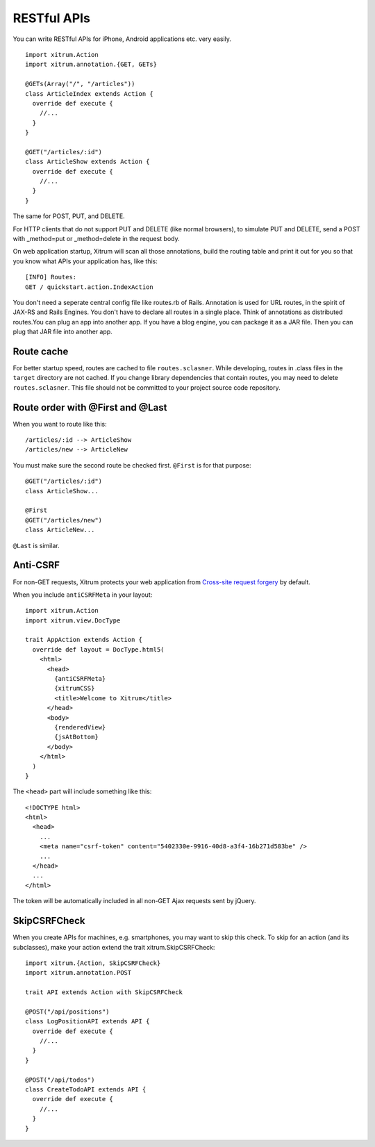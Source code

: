 RESTful APIs
============

.. image:: http://www.bdoubliees.com/journalspirou/sfigures6/schtroumpfs/s4.jpg

You can write RESTful APIs for iPhone, Android applications etc. very easily.

::

  import xitrum.Action
  import xitrum.annotation.{GET, GETs}

  @GETs(Array("/", "/articles"))
  class ArticleIndex extends Action {
    override def execute {
      //...
    }
  }

  @GET("/articles/:id")
  class ArticleShow extends Action {
    override def execute {
      //...
    }
  }

The same for POST, PUT, and DELETE.

For HTTP clients that do not support PUT and DELETE (like normal browsers), to
simulate PUT and DELETE, send a POST with _method=put or _method=delete in the
request body.

On web application startup, Xitrum will scan all those annotations, build the
routing table and print it out for you so that you know what APIs your
application has, like this:

::

  [INFO] Routes:
  GET / quickstart.action.IndexAction

You don't need a seperate central config file like routes.rb of Rails.
Annotation is used for URL routes, in the spirit of JAX-RS and Rails Engines.
You don't have to declare all routes in a single place. Think of annotations
as distributed routes.You can plug an app into another app. If you have a
blog engine, you can package it as a JAR file. Then you can plug that JAR file
into another app.

Route cache
-----------

For better startup speed, routes are cached to file ``routes.sclasner``.
While developing, routes in .class files in the ``target`` directory are not
cached. If you change library dependencies that contain routes, you may need to
delete ``routes.sclasner``. This file should not be committed to your project
source code repository.

Route order with @First and @Last
---------------------------------

When you want to route like this:

::

  /articles/:id --> ArticleShow
  /articles/new --> ArticleNew

You must make sure the second route be checked first. ``@First`` is for that purpose:

::

  @GET("/articles/:id")
  class ArticleShow...

  @First
  @GET("/articles/new")
  class ArticleNew...

``@Last`` is similar.

Anti-CSRF
---------

For non-GET requests, Xitrum protects your web application from
`Cross-site request forgery <http://en.wikipedia.org/wiki/CSRF>`_ by default.

When you include ``antiCSRFMeta`` in your layout:

::

  import xitrum.Action
  import xitrum.view.DocType

  trait AppAction extends Action {
    override def layout = DocType.html5(
      <html>
        <head>
          {antiCSRFMeta}
          {xitrumCSS}
          <title>Welcome to Xitrum</title>
        </head>
        <body>
          {renderedView}
          {jsAtBottom}
        </body>
      </html>
    )
  }

The ``<head>`` part will include something like this:

::

  <!DOCTYPE html>
  <html>
    <head>
      ...
      <meta name="csrf-token" content="5402330e-9916-40d8-a3f4-16b271d583be" />
      ...
    </head>
    ...
  </html>

The token will be automatically included in all non-GET Ajax requests sent by
jQuery.

SkipCSRFCheck
-------------

When you create APIs for machines, e.g. smartphones, you may want to skip this
check. To skip for an action (and its subclasses), make your action extend the
trait xitrum.SkipCSRFCheck:

::

  import xitrum.{Action, SkipCSRFCheck}
  import xitrum.annotation.POST

  trait API extends Action with SkipCSRFCheck

  @POST("/api/positions")
  class LogPositionAPI extends API {
    override def execute {
      //...
    }
  }

  @POST("/api/todos")
  class CreateTodoAPI extends API {
    override def execute {
      //...
    }
  }
